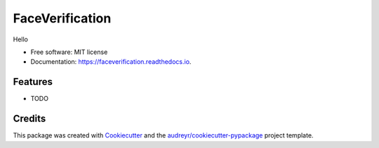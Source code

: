 ================
FaceVerification
================


.. image:: https://img.shields.io/pypi/v/faceverification.svg
        :target: https://pypi.python.org/pypi/faceverification

.. image:: https://travis-ci.com/uGokalp/FaceVerification.svg?branch=master
        :target: https://travis-ci.com/uGokalp/faceverification

.. image:: https://readthedocs.org/projects/faceverification/badge/?version=latest
        :target: https://faceverification.readthedocs.io/en/latest/?badge=latest
        :alt: Documentation Status


.. image:: https://pyup.io/repos/github/uGokalp/FaceVerification/shield.svg
     :target: https://pyup.io/repos/github/uGokalp/FaceVerification/
     :alt: Updates



Hello


* Free software: MIT license
* Documentation: https://faceverification.readthedocs.io.


Features
--------

* TODO

Credits
-------

This package was created with Cookiecutter_ and the `audreyr/cookiecutter-pypackage`_ project template.

.. _Cookiecutter: https://github.com/audreyr/cookiecutter
.. _`audreyr/cookiecutter-pypackage`: https://github.com/audreyr/cookiecutter-pypackage
